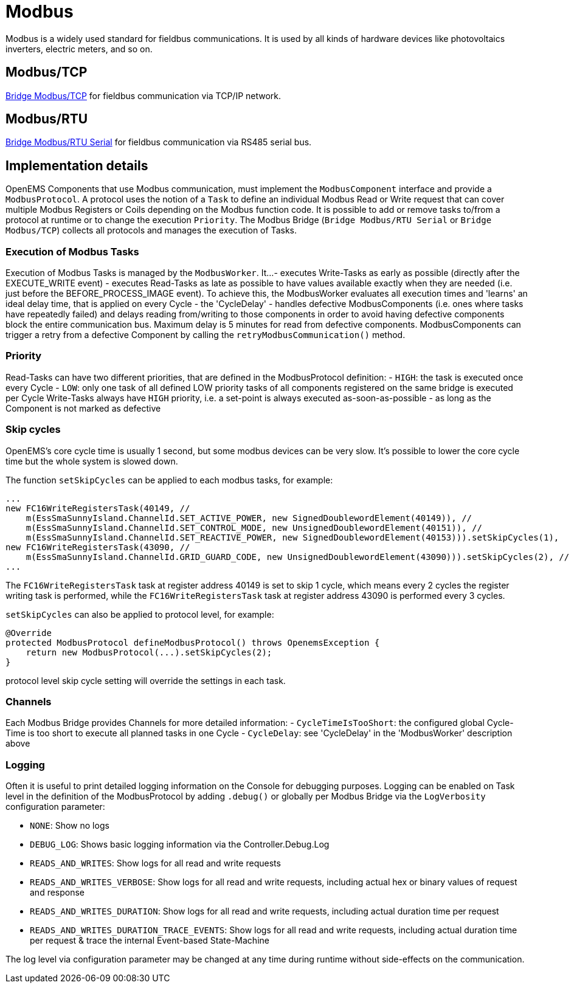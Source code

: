 = Modbus

Modbus is a widely used standard for fieldbus communications. It is used by all kinds of hardware devices like photovoltaics inverters, electric meters, and so on.

== Modbus/TCP

https://github.com/OpenEMS/openems/blob/develop/io.openems.edge.bridge.modbus/src/io/openems/edge/bridge/modbus/BridgeModbusTcpImpl.java[Bridge Modbus/TCP] for fieldbus communication via TCP/IP network.

== Modbus/RTU

https://github.com/OpenEMS/openems/blob/develop/io.openems.edge.bridge.modbus/src/io/openems/edge/bridge/modbus/BridgeModbusSerialImpl.java[Bridge Modbus/RTU Serial] for fieldbus communication via RS485 serial bus.

== Implementation details

OpenEMS Components that use Modbus communication, must implement the `ModbusComponent` interface and provide a `ModbusProtocol`. A protocol uses the notion of a `Task` to define an individual Modbus Read or Write request that can cover multiple Modbus Registers or Coils depending on the Modbus function code. It is possible to add or remove tasks to/from a protocol at runtime or to change the execution `Priority`. The Modbus Bridge (`Bridge Modbus/RTU Serial` or `Bridge Modbus/TCP`) collects all protocols and manages the execution of Tasks.

=== Execution of Modbus Tasks

Execution of Modbus Tasks is managed by the `ModbusWorker`. It...
- executes Write-Tasks as early as possible (directly after the EXECUTE_WRITE event)
- executes Read-Tasks as late as possible to have values available exactly when they are needed (i.e. just before the BEFORE_PROCESS_IMAGE event). To achieve this, the ModbusWorker evaluates all execution times and 'learns' an ideal delay time, that is applied on every Cycle - the 'CycleDelay'
- handles defective ModbusComponents (i.e. ones where tasks have repeatedly failed) and delays reading from/writing to those components in order to avoid having defective components block the entire communication bus. Maximum delay is 5 minutes for read from defective components. ModbusComponents can trigger a retry from a defective Component by calling the `retryModbusCommunication()` method.

=== Priority

Read-Tasks can have two different priorities, that are defined in the ModbusProtocol definition:
- `HIGH`: the task is executed once every Cycle
- `LOW`: only one task of all defined LOW priority tasks of all components registered on the same bridge is executed per Cycle
Write-Tasks always have `HIGH` priority, i.e. a set-point is always executed as-soon-as-possible - as long as the Component is not marked as defective

=== Skip cycles

OpenEMS's core cycle time is usually 1 second, but some modbus devices can be very slow. It's possible to lower the core cycle time but the whole system is slowed down.

The function `setSkipCycles` can be applied to each modbus tasks, for example:
```
...
new FC16WriteRegistersTask(40149, //
    m(EssSmaSunnyIsland.ChannelId.SET_ACTIVE_POWER, new SignedDoublewordElement(40149)), //
    m(EssSmaSunnyIsland.ChannelId.SET_CONTROL_MODE, new UnsignedDoublewordElement(40151)), //
    m(EssSmaSunnyIsland.ChannelId.SET_REACTIVE_POWER, new SignedDoublewordElement(40153))).setSkipCycles(1),
new FC16WriteRegistersTask(43090, //
    m(EssSmaSunnyIsland.ChannelId.GRID_GUARD_CODE, new UnsignedDoublewordElement(43090))).setSkipCycles(2), //
...
```
The `FC16WriteRegistersTask` task at register address 40149 is set to skip 1 cycle, which means every 2 cycles the register writing task is performed, while the `FC16WriteRegistersTask` task at register address 43090 is performed every 3 cycles.

`setSkipCycles` can also be applied to protocol level, for example:
```
@Override
protected ModbusProtocol defineModbusProtocol() throws OpenemsException {
    return new ModbusProtocol(...).setSkipCycles(2);
}
```
protocol level skip cycle setting will override the settings in each task.

=== Channels

Each Modbus Bridge provides Channels for more detailed information:
- `CycleTimeIsTooShort`: the configured global Cycle-Time is too short to execute all planned tasks in one Cycle
- `CycleDelay`: see 'CycleDelay' in the 'ModbusWorker' description above

=== Logging

Often it is useful to print detailed logging information on the Console for debugging purposes. Logging can be enabled on Task level in the definition of the ModbusProtocol by adding `.debug()` or globally per Modbus Bridge via the `LogVerbosity` configuration parameter:

- `NONE`: Show no logs
- `DEBUG_LOG`: Shows basic logging information via the Controller.Debug.Log
- `READS_AND_WRITES`: Show logs for all read and write requests
- `READS_AND_WRITES_VERBOSE`: Show logs for all read and write requests, including actual hex or binary values of request and response
- `READS_AND_WRITES_DURATION`: Show logs for all read and write requests, including actual duration time per request
- `READS_AND_WRITES_DURATION_TRACE_EVENTS`: Show logs for all read and write requests, including actual duration time per request & trace the internal Event-based State-Machine

The log level via configuration parameter may be changed at any time during runtime without side-effects on the communication.